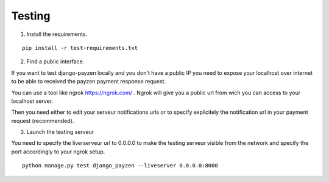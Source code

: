 Testing
=======

1. Install the requirements.

::

    pip install -r test-requirements.txt

2. Find a public interface.

If you want to test django-payzen locally and you don't have a public IP you need to expose your localhost over internet to be able to received the payzen payment response request.

You can use a tool like ngrok https://ngrok.com/ . Ngrok will give you a public url from wich you can access to your localhost server.

Then you need either to edit your serveur notifications urls or to specify explicitely the notification url in your payment request (recommended).

3. Launch the testing serveur

You need to specify the liverserveur url to 0.0.0.0 to make the testing serveur visible from the network and specify the port accordingly to your ngrok setup.

::

    python manage.py test django_payzen --liveserver 0.0.0.0:8000
